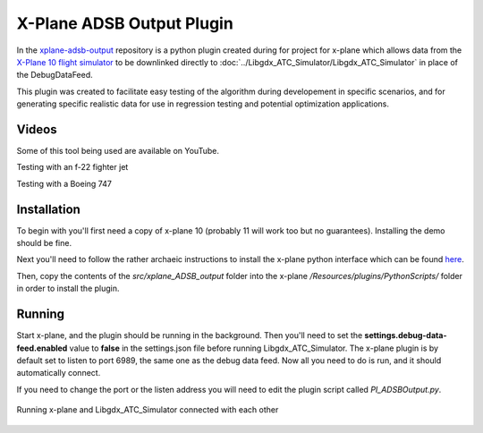 X-Plane ADSB Output Plugin
===========================

.. sectionauthor:: Luke Frisken <l.frisken@gmail.com>

In the `xplane-adsb-output`_ repository is a python plugin created
during for project for x-plane which allows data from the `X-Plane 10
flight simulator <http://x-plane.com/>`_ to be downlinked directly to
:doc:`../Libgdx_ATC_Simulator/Libgdx_ATC_Simulator` in place of the
DebugDataFeed.

This plugin was created to facilitate easy testing of the algorithm
during developement in specific scenarios, and for generating specific
realistic data for use in regression testing and potential
optimization applications.

.. _`xplane-adsb-output`: https://github.com/kellpossible/xplane-adsb-output

Videos
-------

Some of this tool being used are available on YouTube.

.. youtube:: U8mXVNskZf8
	:width: 100%

Testing with an f-22 fighter jet

.. youtube:: oC8Hk0qTTlk
	:width: 100%

Testing with a Boeing 747

Installation
-------------

To begin with you'll first need a copy of x-plane 10 (probably 11 will work too
but no guarantees). Installing the demo should be fine.

Next you'll need to follow the rather archaeic instructions to install
the x-plane python interface which can be found `here <http://www.xpluginsdk.org/python_interface.htm>`_.

Then, copy the contents of the *src/xplane_ADSB_output* folder into the
x-plane */Resources/plugins/PythonScripts/* folder in order to install
the plugin.

Running
----------

Start x-plane, and the plugin should be running in the background.
Then you'll need to set the **settings.debug-data-feed.enabled** value to **false**
in the settings.json file before running Libgdx_ATC_Simulator. The x-plane plugin
is by default set to listen to port 6989, the same one as the debug data feed.
Now all you need to do is run, and it should automatically connect.

If you need to change the port or the listen address you will need to edit the plugin
script called *PI_ADSBOutput.py*.

.. figure:: output.png
	:align: center

	Running x-plane and Libgdx_ATC_Simulator connected with each other
